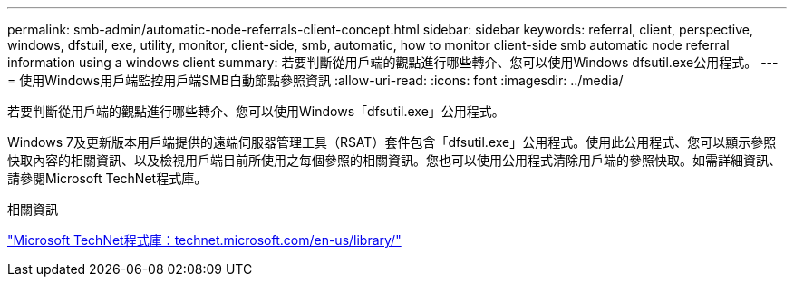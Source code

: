 ---
permalink: smb-admin/automatic-node-referrals-client-concept.html 
sidebar: sidebar 
keywords: referral, client, perspective, windows, dfstuil, exe, utility, monitor, client-side, smb, automatic, how to monitor client-side smb automatic node referral information using a windows client 
summary: 若要判斷從用戶端的觀點進行哪些轉介、您可以使用Windows dfsutil.exe公用程式。 
---
= 使用Windows用戶端監控用戶端SMB自動節點參照資訊
:allow-uri-read: 
:icons: font
:imagesdir: ../media/


[role="lead"]
若要判斷從用戶端的觀點進行哪些轉介、您可以使用Windows「dfsutil.exe」公用程式。

Windows 7及更新版本用戶端提供的遠端伺服器管理工具（RSAT）套件包含「dfsutil.exe」公用程式。使用此公用程式、您可以顯示參照快取內容的相關資訊、以及檢視用戶端目前所使用之每個參照的相關資訊。您也可以使用公用程式清除用戶端的參照快取。如需詳細資訊、請參閱Microsoft TechNet程式庫。

.相關資訊
http://technet.microsoft.com/en-us/library/["Microsoft TechNet程式庫：technet.microsoft.com/en-us/library/"]
